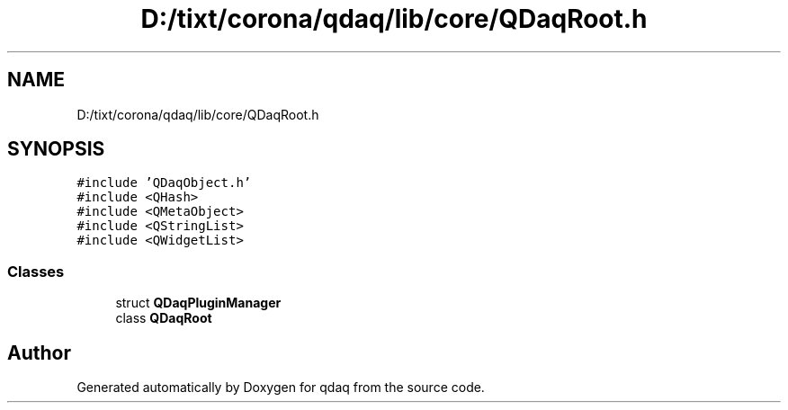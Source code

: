 .TH "D:/tixt/corona/qdaq/lib/core/QDaqRoot.h" 3 "Wed May 20 2020" "Version 0.2.6" "qdaq" \" -*- nroff -*-
.ad l
.nh
.SH NAME
D:/tixt/corona/qdaq/lib/core/QDaqRoot.h
.SH SYNOPSIS
.br
.PP
\fC#include 'QDaqObject\&.h'\fP
.br
\fC#include <QHash>\fP
.br
\fC#include <QMetaObject>\fP
.br
\fC#include <QStringList>\fP
.br
\fC#include <QWidgetList>\fP
.br

.SS "Classes"

.in +1c
.ti -1c
.RI "struct \fBQDaqPluginManager\fP"
.br
.ti -1c
.RI "class \fBQDaqRoot\fP"
.br
.in -1c
.SH "Author"
.PP 
Generated automatically by Doxygen for qdaq from the source code\&.
